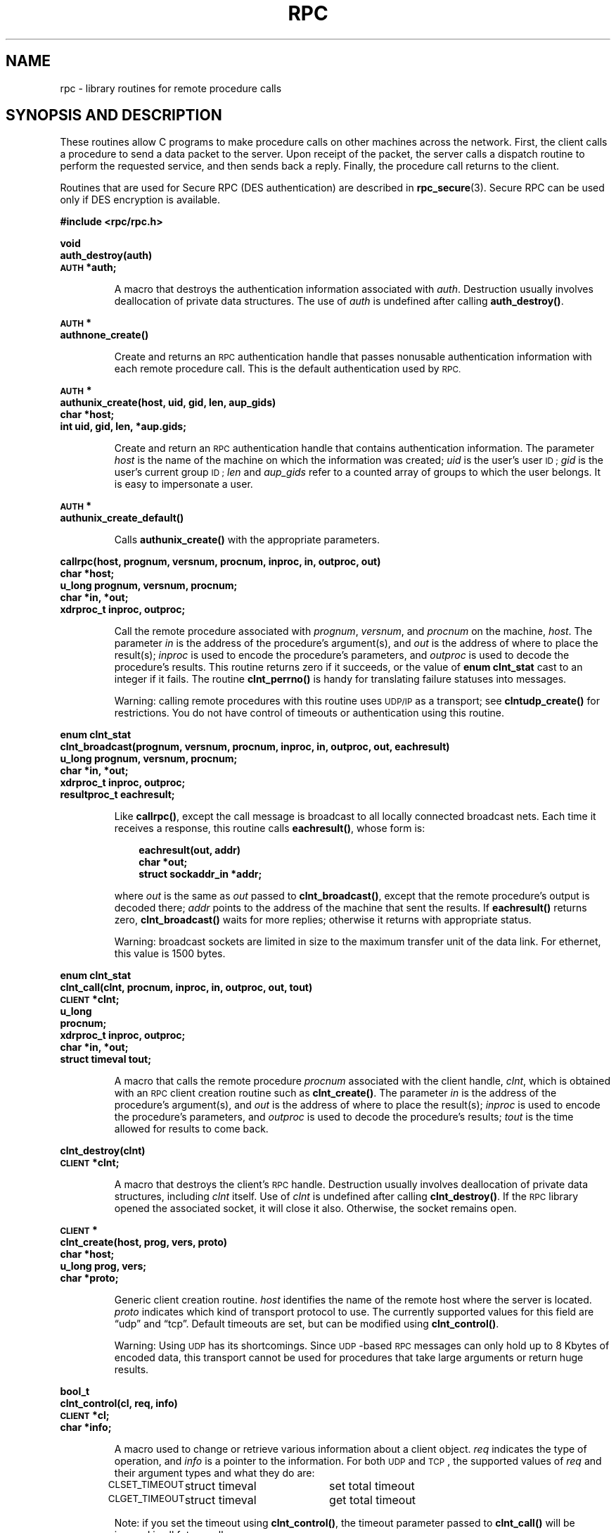 .\" @(#)rpc.3n	2.4 88/08/08 4.0 RPCSRC; from 1.19 88/06/24 SMI
.TH RPC 3 1988-02-16 
.SH NAME
rpc \- library routines for remote procedure calls
.SH "SYNOPSIS AND DESCRIPTION"
These routines allow C programs to make procedure
calls on other machines across the network.
First, the client calls a procedure to send a
data packet to the server.
Upon receipt of the packet, the server calls a dispatch routine
to perform the requested service, and then sends back a
reply.
Finally, the procedure call returns to the client.
.LP
Routines that are used for Secure RPC (DES authentication) are described in
.BR rpc_secure (3).
Secure RPC can be used only if DES encryption is available.
.LP
.ft B
.nf
.sp .5
#include <rpc/rpc.h>
.fi
.ft R
.br
.if t .ne 8
.LP
.ft B
.nf
.sp .5
void
auth_destroy(auth)
\s-1AUTH\s0 *auth;
.fi
.ft R
.IP
A macro that destroys the authentication information associated with
.IR auth .
Destruction usually involves deallocation of private data
structures. The use of
.I auth
is undefined after calling
.BR auth_destroy() .
.br
.if t .ne 6
.LP
.ft B
.nf
.sp .5
\s-1AUTH\s0 *
authnone_create()
.fi
.ft R
.IP
Create and returns an
.SM RPC
authentication handle that passes nonusable authentication
information with each remote procedure call. This is the
default authentication used by
.SM RPC.
.if t .ne 10
.LP
.ft B
.nf
.sp .5
\s-1AUTH\s0 *
authunix_create(host, uid, gid, len, aup_gids)
char *host;
int uid, gid, len, *aup.gids;
.fi
.ft R
.IP
Create and return an
.SM RPC
authentication handle that contains
.UX
authentication information.
The parameter
.I host
is the name of the machine on which the information was
created;
.I uid
is the user's user
.SM ID ;
.I gid
is the user's current group
.SM ID ;
.I len
and
.I aup_gids
refer to a counted array of groups to which the user belongs.
It is easy to impersonate a user.
.br
.if t .ne 5
.LP
.ft B
.nf
.sp .5
\s-1AUTH\s0 *
authunix_create_default()
.fi
.ft R
.IP
Calls
.B authunix_create()
with the appropriate parameters.
.br
.if t .ne 13
.LP
.ft B
.nf
.sp .5
callrpc(host, prognum, versnum, procnum, inproc, in, outproc, out)
char *host;
u_long prognum, versnum, procnum;
char *in, *out;
xdrproc_t inproc, outproc;
.fi
.ft R
.IP
Call the remote procedure associated with
.IR prognum ,
.IR versnum ,
and
.I procnum
on the machine,
.IR host .
The parameter
.I in
is the address of the procedure's argument(s), and
.I out
is the address of where to place the result(s);
.I inproc
is used to encode the procedure's parameters, and
.I outproc
is used to decode the procedure's results.
This routine returns zero if it succeeds, or the value of
.B "enum clnt_stat"
cast to an integer if it fails.
The routine
.B clnt_perrno()
is handy for translating failure statuses into messages.
.IP
Warning: calling remote procedures with this routine
uses
.SM UDP/IP
as a transport; see
.B clntudp_create()
for restrictions.
You do not have control of timeouts or authentication using
this routine.
.br
.if t .ne 16
.LP
.ft B
.nf
.sp .5
enum clnt_stat
clnt_broadcast(prognum, versnum, procnum, inproc, in, outproc, out, eachresult)
u_long prognum, versnum, procnum;
char *in, *out;
xdrproc_t inproc, outproc;
resultproc_t eachresult;
.fi
.ft R
.IP
Like
.BR callrpc() ,
except the call message is broadcast to all locally
connected broadcast nets. Each time it receives a
response, this routine calls
.BR eachresult() ,
whose form is:
.IP
.RS 1i
.ft B
.nf
eachresult(out, addr)
char *out;
struct sockaddr_in *addr;
.ft R
.fi
.RE
.IP
where
.I out
is the same as
.I out
passed to
.BR clnt_broadcast() ,
except that the remote procedure's output is decoded there;
.I addr
points to the address of the machine that sent the results.
If
.B eachresult()
returns zero,
.B clnt_broadcast()
waits for more replies; otherwise it returns with appropriate
status.
.IP
Warning: broadcast sockets are limited in size to the
maximum transfer unit of the data link. For ethernet,
this value is 1500 bytes.
.br
.if t .ne 13
.LP
.ft B
.nf
.sp .5
enum clnt_stat
clnt_call(clnt, procnum, inproc, in, outproc, out, tout)
\s-1CLIENT\s0 *clnt;
u_long
procnum;
xdrproc_t inproc, outproc;
char *in, *out;
struct timeval tout;
.fi
.ft R
.IP
A macro that calls the remote procedure
.I procnum
associated with the client handle,
.IR clnt ,
which is obtained with an
.SM RPC
client creation routine such as
.BR clnt_create() .
The parameter
.I in
is the address of the procedure's argument(s), and
.I out
is the address of where to place the result(s);
.I inproc
is used to encode the procedure's parameters, and
.I outproc
is used to decode the procedure's results;
.I tout
is the time allowed for results to come back.
.br
.if t .ne 7
.LP
.ft B
.nf
.sp .5
clnt_destroy(clnt)
\s-1CLIENT\s0 *clnt;
.fi
.ft R
.IP
A macro that destroys the client's
.SM RPC
handle. Destruction usually involves deallocation
of private data structures, including
.I clnt
itself.  Use of
.I clnt
is undefined after calling
.BR clnt_destroy() .
If the
.SM RPC
library opened the associated socket, it will close it also.
Otherwise, the socket remains open.
.br
.if t .ne 10
.LP
.ft B
.nf
.sp .5
\s-1CLIENT\s0 *
clnt_create(host, prog, vers, proto)
char *host;
u_long prog, vers;
char *proto;
.fi
.ft R
.IP
Generic client creation routine.
.I host
identifies the name of the remote host where the server
is located.
.I proto
indicates which kind of transport protocol to use. The
currently supported values for this field are \(lqudp\(rq
and \(lqtcp\(rq.
Default timeouts are set, but can be modified using
.BR clnt_control() .
.IP
Warning: Using
.SM UDP
has its shortcomings.  Since
.SM UDP\s0-based
.SM RPC
messages can only hold up to 8 Kbytes of encoded data,
this transport cannot be used for procedures that take
large arguments or return huge results.
.br
.if t .ne 10
.LP
.ft B
.nf
.sp .5
bool_t
clnt_control(cl, req, info)
\s-1CLIENT\s0 *cl;
char *info;
.fi
.ft R
.IP
A macro used to change or retrieve various information
about a client object.
.I req
indicates the type of operation, and
.I info
is a pointer to the information. For both
.SM UDP
and
.SM TCP\s0,
the supported values of
.I req
and their argument types and what they do are:
.IP
.nf
.ta +2.0i +2.0i +2.0i
.SM CLSET_TIMEOUT\s0	struct timeval	set total timeout
.SM CLGET_TIMEOUT\s0	struct timeval	get total timeout
.fi
.IP
Note: if you set the timeout using
.BR clnt_control() ,
the timeout parameter passed to
.B clnt_call()
will be ignored in all future calls.
.IP
.nf
.SM CLGET_SERVER_ADDR\s0	struct sockaddr_in 	get server's address
.fi
.br
.IP
The following operations are valid for
.SM UDP
only:
.IP
.nf
.ta +2.0i +2.0i +2.0i
.SM CLSET_RETRY_TIMEOUT\s0	struct timeval	set the retry timeout
.SM CLGET_RETRY_TIMEOUT\s0	struct timeval	get the retry timeout
.fi
.br
.IP
The retry timeout is the time that
.SM "UDP RPC"
waits for the server to reply before
retransmitting the request.
.br
.if t .ne 10
.LP
.ft B
.nf
.sp .5
clnt_freeres(clnt, outproc, out)
\s-1CLIENT\s0 *clnt;
xdrproc_t outproc;
char *out;
.fi
.ft R
.IP
A macro that frees any data allocated by the
.SM RPC/XDR
system when it decoded the results of an
.SM RPC
call.  The
parameter
.I out
is the address of the results, and
.I outproc
is the
.SM XDR
routine describing the results.
This routine returns one if the results were successfully
freed,
and zero otherwise.
.br
.if t .ne 6
.LP
.ft B
.nf
.sp .5
void
clnt_geterr(clnt, errp)
\s-1CLIENT\s0 *clnt;
struct rpc_err *errp;
.fi
.ft R
.IP
A macro that copies the error structure out of the client
handle
to the structure at address
.IR errp .
.br
.if t .ne 8
.LP
.ft B
.nf
.sp .5
void
clnt_pcreateerror(s)
char *s;
.fi
.ft R
.IP
Print a message to standard error indicating
why a client
.SM RPC
handle could not be created.
The message is prepended with string
.I s
and a colon.
Used when a
.BR clnt_create() ,
.BR clntraw_create() ,
.BR clnttcp_create() ,
or
.B clntudp_create()
call fails.
.br
.if t .ne 8
.LP
.ft B
.nf
.sp .5
void
clnt_perrno(stat)
enum clnt_stat stat;
.fi
.ft R
.IP
Print a message to standard error corresponding
to the condition indicated by
.IR stat .
Used after
.BR callrpc() .
.br
.if t .ne 8
.LP
.ft B
.nf
.sp .5
clnt_perror(clnt, s)
\s-1CLIENT\s0 *clnt;
char *s;
.fi
.ft R
.IP
Print a message to standard error indicating why an
.SM RPC
call failed;
.I clnt
is the handle used to do the call.
The message is prepended with string
.I s
and a colon.
Used after
.BR clnt_call() .
.br
.if t .ne 9
.LP
.ft B
.nf
.sp .5
char *
clnt_spcreateerror
char *s;
.fi
.ft R
.IP
Like
.BR clnt_pcreateerror() ,
except that it returns a string
instead of printing to the standard error.
.IP
Bugs: returns pointer to static data that is overwritten
on each call.
.br
.if t .ne 9
.LP
.ft B
.nf
.sp .5
char *
clnt_sperrno(stat)
enum clnt_stat stat;
.fi
.ft R
.IP
Take the same arguments as
.BR clnt_perrno() ,
but instead of sending a message to the standard error
indicating why an
.SM RPC
call failed, return a pointer to a string which contains
the message.  The string ends with a
.SM NEWLINE\s0.
.IP
.B clnt_sperrno()
is used instead of
.B clnt_perrno()
if the program does not have a standard error (as a program
running as a server quite likely does not), or if the
programmer
does not want the message to be output with
.BR printf ,
or if a message format different than that supported by
.B clnt_perrno()
is to be used.
Note: unlike
.B clnt_sperror()
and
.BR clnt_spcreaterror() ,
.B clnt_sperrno()
returns pointer to static data, but the
result will not get overwritten on each call.
.br
.if t .ne 7
.LP
.ft B
.nf
.sp .5
char *
clnt_sperror(rpch, s)
\s-1CLIENT\s0 *rpch;
char *s;
.fi
.ft R
.IP
Like
.BR clnt_perror() ,
except that (like
.BR clnt_sperrno() )
it returns a string instead of printing to standard error.
.IP
Bugs: returns pointer to static data that is overwritten
on each call.
.br
.if t .ne 10
.LP
.ft B
.nf
.sp .5
\s-1CLIENT\s0 *
clntraw_create(prognum, versnum)
u_long prognum, versnum;
.fi
.ft R
.IP
This routine creates a toy
.SM RPC
client for the remote program
.IR prognum ,
version
.IR versnum .
The transport used to pass messages to the service is
actually a buffer within the process's address space, so the
corresponding
.SM RPC
server should live in the same address space; see
.BR svcraw_create() .
This allows simulation of
.SM RPC
and acquisition of
.SM RPC
overheads, such as round trip times, without any
kernel interference. This routine returns
.SM NULL
if it fails.
.br
.if t .ne 15
.LP
.ft B
.nf
.sp .5
\s-1CLIENT\s0 *
clnttcp_create(addr, prognum, versnum, sockp, sendsz, recvsz)
struct sockaddr_in *addr;
u_long prognum, versnum;
int *sockp;
u_int sendsz, recvsz;
.fi
.ft R
.IP
This routine creates an
.SM RPC
client for the remote program
.IR prognum ,
version
.IR versnum ;
the client uses
.SM TCP/IP
as a transport. The remote program is located at Internet
address
.IR *addr .
If
.\"The following in-line font conversion is necessary for the hyphen indicator
\fB\%addr\->sin_port\fR
is zero, then it is set to the actual port that the remote
program is listening on (the remote
.B portmap
service is consulted for this information). The parameter
.I sockp
is a socket; if it is
.BR \s-1RPC_ANYSOCK\s0 ,
then this routine opens a new one and sets
.IR sockp .
Since
.SM TCP\s0-based
.SM RPC
uses buffered
.SM I/O ,
the user may specify the size of the send and receive buffers
with the parameters
.I sendsz
and
.IR recvsz ;
values of zero choose suitable defaults.
This routine returns
.SM NULL
if it fails.
.br
.if t .ne 15
.LP
.ft B
.nf
.sp .5
\s-1CLIENT\s0 *
clntudp_create(addr, prognum, versnum, wait, sockp)
struct sockaddr_in *addr;
u_long prognum, versnum;
struct timeval wait;
int *sockp;
.fi
.ft R
.IP
This routine creates an
.SM RPC
client for the remote program
.IR prognum ,
version
.IR versnum ;
the client uses use
.SM UDP/IP
as a transport. The remote program is located at Internet
address
.IR addr .
If
\fB\%addr\->sin_port\fR
is zero, then it is set to actual port that the remote
program is listening on (the remote
.B portmap
service is consulted for this information). The parameter
.I sockp
is a socket; if it is
.BR \s-1RPC_ANYSOCK\s0 ,
then this routine opens a new one and sets
.IR sockp .
The
.SM UDP
transport resends the call message in intervals of
.B wait
time until a response is received or until the call times
out.
The total time for the call to time out is specified by
.BR clnt_call() .
.IP
Warning: since
.SM UDP\s0-based
.SM RPC
messages can only hold up to 8 Kbytes
of encoded data, this transport cannot be used for procedures
that take large arguments or return huge results.
.br
.if t .ne 8
.LP
.ft B
.nf
.sp .5
\s-1CLIENT\s0 *
clntudp_bufcreate(addr, prognum, versnum, wait, sockp, sendsize, recosize)
struct sockaddr_in *addr;
u_long prognum, versnum;
struct timeval wait;
int *sockp;
unsigned int sendsize;
unsigned int recosize;
.fi
.ft R
.IP
This routine creates an
.SM RPC
client for the remote program
.IR prognum ,
on
.IR versnum ;
the client uses use
.SM UDP/IP
as a transport. The remote program is located at Internet
address
.IR addr .
If
\fB\%addr\->sin_port\fR
is zero, then it is set to actual port that the remote
program is listening on (the remote
.B portmap
service is consulted for this information). The parameter
.I sockp
is a socket; if it is
.BR \s-1RPC_ANYSOCK\s0 ,
then this routine opens a new one and sets
.BR sockp .
The
.SM UDP
transport resends the call message in intervals of
.B wait
time until a response is received or until the call times
out.
The total time for the call to time out is specified by
.BR clnt_call() .
.IP
This allows the user to specify the maximum packet size for sending and receiving 
.SM UDP\s0-based
.SM RPC
messages.
.br
.if t .ne 7
.LP
.ft B
.nf
.sp .5
void
get_myaddress(addr)
struct sockaddr_in *addr;
.fi
.ft R
.IP
Stuff the machine's
.SM IP
address into
.IR *addr ,
without consulting the library routines that deal with
.BR /etc/hosts .
The port number is always set to
.BR htons(\s-1PMAPPORT\s0) .
.br
.if t .ne 10
.LP
.ft B
.nf
.sp .5
struct pmaplist *
pmap_getmaps(addr)
struct sockaddr_in *addr;
.fi
.ft R
.IP
A user interface to the
.B portmap
service, which returns a list of the current
.SM RPC
program-to-port mappings
on the host located at
.SM IP
address
.IR *addr .
This routine can return
.SM NULL .
The command
.RB ` "rpcinfo \-p" '
uses this routine.
.br
.if t .ne 12
.LP
.ft B
.nf
.sp .5
u_short
pmap_getport(addr, prognum, versnum, protocol)
struct sockaddr_in *addr;
u_long prognum, versnum, protocol;
.fi
.ft R
.IP
A user interface to the
.B portmap
service, which returns the port number
on which waits a service that supports program number
.IR prognum ,
version
.IR versnum ,
and speaks the transport protocol associated with
.IR protocol .
The value of
.I protocol
is most likely
.B
.SM IPPROTO_UDP
or 
.BR \s-1IPPROTO_TCP\s0 .
A return value of zero means that the mapping does not exist
or that
the
.SM RPC
system failed to contact the remote
.B portmap
service.  In the latter case, the global variable
.B rpc_createerr()
contains the
.SM RPC
status.
.br
.if t .ne 15
.LP
.ft B
.nf
.sp .5
enum clnt_stat
pmap_rmtcall(addr, prognum, versnum, procnum, inproc, in, outproc, out, tout, portp)
struct sockaddr_in *addr;
u_long prognum, versnum, procnum;
char *in, *out;
xdrproc_t inproc, outproc;
struct timeval tout;
u_long *portp;
.fi
.ft R
.IP
A user interface to the
.B portmap
service, which instructs
.B portmap
on the host at
.SM IP
address
.I *addr
to make an
.SM RPC
call on your behalf to a procedure on that host.
The parameter
.I *portp
will be modified to the program's port number if the
procedure
succeeds. The definitions of other parameters are discussed
in
.B callrpc()
and
.BR clnt_call() .
This procedure should be used for a \(lqping\(rq and nothing
else.
See also
.BR clnt_broadcast() .
.br
.if t .ne 9
.LP
.ft B
.nf
.sp .5
pmap_set(prognum, versnum, protocol, port)
u_long prognum, versnum, protocol;
u_short port;
.fi
.ft R
.IP
A user interface to the
.B portmap
service, which establishes a mapping between the triple
.RI [ prognum , versnum , protocol\fR]
and
.I port
on the machine's
.B portmap
service. The value of
.I protocol
is most likely
.B
.SM IPPROTO_UDP
or 
.BR \s-1IPPROTO_TCP\s0 .
This routine returns one if it succeeds, zero otherwise.
Automatically done by
.BR svc_register() .
.br
.if t .ne 7
.LP
.ft B
.nf
.sp .5
pmap_unset(prognum, versnum)
u_long prognum, versnum;
.fi
.ft R
.IP
A user interface to the
.B portmap
service, which destroys all mapping between the triple
.RI [ prognum , versnum , *\fR]
and
.B ports
on the machine's
.B portmap
service. This routine returns one if it succeeds, zero
otherwise.
.br
.if t .ne 15
.LP
.ft B
.nf
.sp .5
registerrpc(prognum, versnum, procnum, procname, inproc, outproc)
u_long prognum, versnum, procnum;
char *(*procname) () ;
xdrproc_t inproc, outproc;
.fi
.ft R
.IP
Register procedure
.I procname
with the
.SM RPC
service package.  If a request arrives for program
.IR prognum ,
version
.IR versnum ,
and procedure
.IR procnum ,
.I procname
is called with a pointer to its parameter(s);
.I progname
should return a pointer to its static result(s);
.I inproc
is used to decode the parameters while
.I outproc
is used to encode the results.
This routine returns zero if the registration succeeded, \-1
otherwise.
.IP
Warning: remote procedures registered in this form
are accessed using the
.SM UDP/IP
transport; see
.B svcudp_create()
for restrictions.
.br
.if t .ne 5
.LP
.ft B
.nf
.sp .5
struct rpc_createerr     rpc_createerr;
.fi
.ft R
.IP
A global variable whose value is set by any
.SM RPC
client creation routine
that does not succeed.  Use the routine
.B clnt_pcreateerror()
to print the reason why.
.if t .ne 7
.LP
.ft B
.nf
.sp .5
svc_destroy(xprt)
\s-1SVCXPRT\s0 *
xprt;
.fi
.ft R
.IP
A macro that destroys the
.SM RPC
service transport handle,
.IR xprt .
Destruction usually involves deallocation
of private data structures, including
.I xprt
itself.  Use of
.I xprt
is undefined after calling this routine.
.br
.if t .ne 8
.LP
.ft B
.nf
.sp .5
fd_set svc_fdset;
.fi
.ft R
.IP
A global variable reflecting the
.SM RPC
service side's
read file descriptor bit mask; it is suitable as a parameter
to the
.B select
system call. This is only of interest
if a service implementor does not call
.BR svc_run() ,
but rather does his own asynchronous event processing.
This variable is read-only (do not pass its address to
.BR select !),
yet it may change after calls to
.B svc_getreqset()
or any creation routines.
.br
.if t .ne 6
.LP
.ft B
.nf
.sp .5
int svc_fds;
.fi
.ft R
.IP
Similar to
.BR svc_fdset ,
but limited to 32 descriptors. This
interface is obsoleted by
.BR svc_fdset .
.br
.if t .ne 9
.LP
.ft B
.nf
.sp .5
svc_freeargs(xprt, inproc, in)
\s-1SVCXPRT\s0 *xprt;
xdrproc_t inproc;
char *in;
.fi
.ft R
.IP
A macro that frees any data allocated by the
.SM RPC/XDR
system when it decoded the arguments to a service procedure
using
.BR svc_getargs() .
This routine returns 1 if the results were successfully
freed,
and zero otherwise.
.br
.if t .ne 10
.LP
.ft B
.nf
.sp .5
svc_getargs(xprt, inproc, in)
\s-1SVCXPRT\s0 *xprt;
xdrproc_t inproc;
char *in;
.fi
.ft R
.IP
A macro that decodes the arguments of an
.SM RPC
request
associated with the
.SM RPC
service transport handle,
.IR xprt .
The parameter
.I in
is the address where the arguments will be placed;
.I inproc
is the
.SM XDR
routine used to decode the arguments.
This routine returns one if decoding succeeds, and zero
otherwise.
.br
.if t .ne 9
.LP
.ft B
.nf
.sp .5
struct sockaddr_in *
svc_getcaller(xprt)
\s-1SVCXPRT\s0 *xprt;
.fi
.ft R
.IP
The approved way of getting the network address of the caller
of a procedure associated with the
.SM RPC
service transport handle,
.IR xprt .
.br
.if t .ne 9
.LP
.ft B
.nf
.sp .5
svc_getreqset(rdfds)
fd_set *rdfds;
.fi
.ft R
.IP
This routine is only of interest if a service implementor
does not call
.BR svc_run() ,
but instead implements custom asynchronous event processing.
It is called when the
.B select
system call has determined that an
.SM RPC
request has arrived on some
.SM RPC
.B socket(s) ;
.I rdfds
is the resultant read file descriptor bit mask.
The routine returns when all sockets associated with the
value of
.I rdfds
have been serviced.
.br
.if t .ne 6
.LP
.ft B
.nf
.sp .5
svc_getreq(rdfds)
int rdfds;
.fi
.ft R
.IP
Similar to
.BR svc_getreqset() ,
but limited to 32 descriptors. This interface is obsoleted by
.BR svc_getreqset() .
.br
.if t .ne 17
.LP
.ft B
.nf
.sp .5
svc_register(xprt, prognum, versnum, dispatch, protocol)
\s-1SVCXPRT\s0 *xprt;
u_long prognum, versnum;
void (*dispatch) ();
u_long protocol;
.fi
.ft R
.IP
Associates
.I prognum
and
.I versnum
with the service dispatch procedure,
.IR dispatch .
If
.I protocol
is zero, the service is not registered with the
.B portmap
service.  If
.I protocol
is non-zero, then a mapping of the triple
.RI [ prognum , versnum , protocol\fR]
to
\fB\%xprt\->xp_port\fR
is established with the local
.B portmap
service (generally
.I protocol
is zero,
.B
.SM IPPROTO_UDP
or 
.B
.SM IPPROTO_TCP
).
The procedure
.I dispatch
has the following form:
.RS 1i
.ft B
.nf
dispatch(request, xprt)
struct svc_req *request;
\s-1SVCXPRT\s0 *xprt;
.ft R
.fi
.RE
.IP
The
.B svc_register()
routine returns one if it succeeds, and zero otherwise.
.br
.if t .ne 6
.LP
.ft B
.nf
.sp .5
svc_run()
.fi
.ft R
.IP
This routine never returns. It waits for
.SM RPC
requests to arrive, and calls the appropriate service
procedure using
.B svc_getreq()
when one arrives. This procedure is usually waiting for a
.B select()
system call to return.
.br
.if t .ne 9
.LP
.ft B
.nf
.sp .5
svc_sendreply(xprt, outproc, out)
\s-1SVCXPRT\s0 *xprt;
xdrproc_t outproc;
char *out;
.fi
.ft R
.IP
Called by an
.SM RPC
service's dispatch routine to send the results of a
remote procedure call.  The parameter
.I xprt
is the request's associated transport handle;
.I outproc
is the
.SM XDR
routine which is used to encode the results; and
.I out
is the address of the results.
This routine returns one if it succeeds, zero otherwise.
.br
.if t .ne 7
.LP
.ft B
.nf
.sp .5
void
svc_unregister(prognum, versnum)
u_long prognum, versnum;
.fi
.ft R
.IP
Remove all mapping of the double
.RI [ prognum , versnum ]
to dispatch routines, and of the triple
.RI [ prognum , versnum , *\fR]
to port number.
.br
.if t .ne 9
.LP
.ft B
.nf
.sp .5
void
svcerr_auth(xprt, why)
\s-1SVCXPRT\s0 *xprt;
enum auth_stat why;
.fi
.ft R
.IP
Called by a service dispatch routine that refuses to perform
a remote procedure call due to an authentication error.
.br
.if t .ne 7
.LP
.ft B
.nf
.sp .5
void
svcerr_decode(xprt)
\s-1SVCXPRT\s0 *xprt;
.fi
.ft R
.IP
Called by a service dispatch routine that cannot successfully
decode its parameters. See also
.BR svc_getargs() .
.br
.if t .ne 7
.LP
.ft B
.nf
.sp .5
void
svcerr_noproc(xprt)
\s-1SVCXPRT\s0 *xprt;
.fi
.ft R
.IP
Called by a service dispatch routine that does not implement
the procedure number that the caller requests.
.br
.if t .ne 7
.LP
.ft B
.nf
.sp .5
void
svcerr_noprog(xprt)
\s-1SVCXPRT\s0 *xprt;
.fi
.ft R
.IP
Called when the desired program is not registered with the
.SM RPC
package. Service implementors usually do not need this routine.
.br
.if t .ne 7
.LP
.ft B
.nf
.sp .5
void
svcerr_progvers(xprt)
\s-1SVCXPRT\s0 *xprt;
.fi
.ft R
.IP
Called when the desired version of a program is not registered
with the
.SM RPC
package. Service implementors usually do not need this routine.
.br
.if t .ne 7
.LP
.ft B
.nf
.sp .5
void
svcerr_systemerr(xprt)
\s-1SVCXPRT\s0 *xprt;
.fi
.ft R
.IP
Called by a service dispatch routine when it detects a system
error
not covered by any particular protocol.
For example, if a service can no longer allocate storage,
it may call this routine.
.br
.if t .ne 8
.LP
.ft B
.nf
.sp .5
void
svcerr_weakauth(xprt)
\s-1SVCXPRT\s0 *xprt;
.fi
.ft R
.IP
Called by a service dispatch routine that refuses to perform
a remote procedure call due to insufficient
authentication parameters.  The routine calls
.BR "svcerr_auth(xprt, \s-1AUTH_TOOWEAK\s0)" .
.br
.if t .ne 11
.LP
.ft B
.nf
.sp .5
\s-1SVCXPRT\s0 *
svcfd_create(fd, sendsize, recvsize)
int fd;
u_int sendsize;
u_int recvsize;
.fi
.ft R
.IP
Create a service on top of any open descriptor. Typically,
this
descriptor is a connected socket for a stream protocol such
as
.SM TCP\s0.
.I sendsize
and
.I recvsize
indicate sizes for the send and receive buffers.  If they are
zero, a reasonable default is chosen.
.br
.if t .ne 11
.LP
.ft B
.nf
.sp .5
\s-1SVCXPRT\s0 *
svcraw_create()
.fi
.ft R
.IP
This routine creates a toy
.SM RPC
service transport, to which it returns a pointer.  The
transport
is really a buffer within the process's address space,
so the corresponding
.SM RPC
client should live in the same
address space;
see
.BR clntraw_create() .
This routine allows simulation of
.SM RPC
and acquisition of
.SM RPC
overheads (such as round trip times), without any kernel
interference.
This routine returns
.SM NULL
if it fails.
.br
.if t .ne 11
.LP
.ft B
.nf
.sp .5
\s-1SVCXPRT\s0 *
svctcp_create(sock, send_buf_size, recv_buf_size)
int sock;
u_int send_buf_size, recv_buf_size;
.fi
.ft R
.IP
This routine creates a
.SM TCP/IP\s0-based
.SM RPC
service transport, to which it returns a pointer.
The transport is associated with the socket
.IR sock ,
which may be
.BR \s-1RPC_ANYSOCK\s0 ,
in which case a new socket is created.
If the socket is not bound to a local
.SM TCP
port, then this routine binds it to an arbitrary port.  Upon
completion,
\fB\%xprt\->xp_sock\fR
is the transport's socket descriptor, and
\fB\%xprt\->xp_port\fR
is the transport's port number.
This routine returns
.SM NULL
if it fails. Since
.SM TCP\s0-based
.SM RPC
uses buffered
.SM I/O ,
users may specify the size of buffers; values of zero
choose suitable defaults.
.br
.if t .ne 10
.LP
.ft B
.nf
.sp .5
\s-1SVCXPRT\s0 *
svcudp_bufcreate(sock, sendsize, recosize)
int sock;
.fi
.ft R
.IP
This routine creates a
.SM UDP/IP\s0-based
.SM RPC
service transport, to which it returns a pointer.
The transport is associated with the socket
.IR sock ,
which may be
.B \s-1RPC_ANYSOCK\s0 ,
in which case a new socket is created.
If the socket is not bound to a local
.SM UDP
port, then this routine binds it to an arbitrary port. Upon
completion,
\fB\%xprt\->xp_sock\fR
is the transport's socket descriptor, and
\fB\%xprt\->xp_port\fR
is the transport's port number.
This routine returns
.SM NULL
if it fails.
.IP
This allows the user to specify the maximum packet size for sending and 
receiving
.SM UDP\s0-based
.SM RPC messages.
.br
.if t .ne 5
.LP
.ft B
.nf
.sp .5
\s-1SVCXPRT\s0 *
svcudp_create(sock)
int sock;
.fi
.ft R
.IP
This call is equivalent to
\fIsvcudp_bufcreate(sock,SZ,SZ)\fP
for some default size \fISZ\fP.
.br
.if t .ne 7
.LP
.ft B
.nf
.sp .5
xdr_accepted_reply(xdrs, ar)
\s-1XDR\s0 *xdrs;
struct accepted_reply *ar;
.fi
.ft R
.IP
Used for encoding
.SM RPC
reply messages. This routine is useful for users who
wish to generate
\s-1RPC\s0-style
messages without using the
.SM RPC
package.
.br
.if t .ne 7
.LP
.ft B
.nf
.sp .5
xdr_authunix_parms(xdrs, aupp)
\s-1XDR\s0 *xdrs;
struct authunix_parms *aupp;
.fi
.ft R
.IP
Used for describing
.SM UNIX
credentials. This routine is useful for users
who wish to generate these credentials without using the
.SM RPC
authentication package.
.br
.if t .ne 7
.LP
.ft B
.nf
.sp .5
void
xdr_callhdr(xdrs, chdr)
\s-1XDR\s0 *xdrs;
struct rpc_msg *chdr;
.fi
.ft R
.IP
Used for describing
.SM RPC
call header messages.
This routine is useful for users who wish to generate
.SM RPC\s0-style
messages without using the
.SM RPC
package.
.br
.if t .ne 7
.LP
.ft B
.nf
.sp .5
xdr_callmsg(xdrs, cmsg)
\s-1XDR\s0 *xdrs;
struct rpc_msg *cmsg;
.fi
.ft R
.IP
Used for describing
.SM RPC
call messages.
This routine is useful for users who wish to generate
.SM RPC\s0-style
messages without using the
.SM RPC
package.
.br
.if t .ne 7
.LP
.ft B
.nf
.sp .5
xdr_opaque_auth(xdrs, ap)
\s-1XDR\s0 *xdrs;
struct opaque_auth *ap;
.fi
.ft R
.IP
Used for describing
.SM RPC
authentication information messages.
This routine is useful for users who wish to generate
.SM RPC\s0-style
messages without using the
.SM RPC
package.
.br
.if t .ne 7
.LP
.ft B
.nf
.sp .5
xdr_pmap(xdrs, regs)
\s-1XDR\s0 *xdrs;
struct pmap *regs;
.fi
.ft R
.IP
Used for describing parameters to various
.B portmap
procedures, externally.
This routine is useful for users who wish to generate
these parameters without using the
.B pmap
interface.
.br
.if t .ne 7
.LP
.ft B
.nf
.sp .5
xdr_pmaplist(xdrs, rp)
\s-1XDR\s0 *xdrs;
struct pmaplist **rp;
.fi
.ft R
.IP
Used for describing a list of port mappings, externally.
This routine is useful for users who wish to generate
these parameters without using the
.B pmap
interface.
.br
.if t .ne 7
.LP
.ft B
.nf
.sp .5
xdr_rejected_reply(xdrs, rr)
\s-1XDR\s0 *xdrs;
struct rejected_reply *rr;
.fi
.ft R
.IP
Used for describing
.SM RPC
reply messages.
This routine is useful for users who wish to generate
.SM RPC\s0-style
messages without using the
.SM RPC
package.
.br
.if t .ne 8
.LP
.ft B
.nf
.sp .5
xdr_replymsg(xdrs, rmsg)
\s-1XDR\s0 *xdrs;
struct rpc_msg *rmsg;
.fi
.ft R
.IP
Used for describing
.SM RPC
reply messages.
This routine is useful for users who wish to generate
.SM RPC
style messages without using the
.SM RPC
package.
.br
.if t .ne 8
.LP
.ft B
.nf
.sp .5
void
xprt_register(xprt)
\s-1SVCXPRT\s0 *xprt;
.fi
.ft R
.IP
After
.SM RPC
service transport handles are created,
they should register themselves with the
.SM RPC
service package.
This routine modifies the global variable
.BR svc_fds() .
Service implementors usually do not need this routine.
.br
.if t .ne 8
.LP
.ft B
.nf
.sp .5
void
xprt_unregister(xprt)
\s-1SVCXPRT\s0 *xprt;
.fi
.ft R
.IP
Before an
.SM RPC
service transport handle is destroyed,
it should unregister itself with the
.SM RPC
service package.
This routine modifies the global variable
.BR svc_fds() .
Service implementors usually do not need this routine.
.SH "SEE ALSO"
.BR rpc_secure (3),
.BR xdr (3)
.br
The following manuals:
.RS
.ft I
Remote Procedure Calls: Protocol Specification
.br
Remote Procedure Call Programming Guide
.br
rpcgen Programming Guide
.br
.ft R
.RE
.IR "\s-1RPC\s0: Remote Procedure Call Protocol Specification" ,
.SM RFC1050, Sun Microsystems, Inc.,
.SM USC-ISI\s0.
